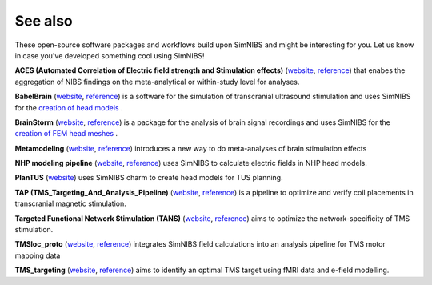 .. _external_packages:

See also
=========

These open-source software packages and workflows build upon SimNIBS and might be interesting for you. Let us know in case you've developed something cool using SimNIBS!

**ACES (Automated Correlation of Electric field strength and Stimulation effects)** (`website <https://osf.io/5rswh>`_, `reference <https://www.brainstimjrnl.com/article/S1935-861X(24)00061-5/fulltext>`_) that enabes the aggregation of NIBS findings on the meta-analytical or within-study level for analyses.

**BabelBrain** (`website <https://github.com/ProteusMRIgHIFU/BabelBrain>`_, `reference <https://ieeexplore.ieee.org/document/10121198>`_) is a software for the simulation of transcranial ultrasound stimulation and uses SimNIBS for the `creation of head models <https://proteusmrighifu.github.io/BabelBrain/pipeline/Preliminary_steps.html>`_ .

**BrainStorm** (`website <https://neuroimage.usc.edu/brainstorm>`_, `reference <https://doi.org/10.1155/2011/879716>`_) is a package for the analysis of brain signal recordings and uses SimNIBS for the `creation of FEM head meshes <https://neuroimage.usc.edu/brainstorm/Tutorials/FemMesh>`_ .

**Metamodeling** (`website <https://github.com/Miles2708/Metamodeling_WM>`_, `reference <https://www.sciencedirect.com/science/article/pii/S0149763421003602?via%3Dihub>`_) introduces a new way to do meta-analyses of brain stimulation effects

**NHP modeling pipeline** (`website <https://github.com/ngoswami1/nhp-modeling-pipeline>`_, `reference <https://www.sciencedirect.com/science/article/pii/S0165027024001213>`_) uses SimNIBS to calculate electric fields in NHP head models.

**PlanTUS** (`website <https://github.com/mlueckel/PlanTUS>`_) uses SimNIBS charm to create head models for TUS planning.

**TAP (TMS_Targeting_And_Analysis_Pipeline)** (`website <https://github.com/moritzdannhauer/TAP>`_, `reference <https://iopscience.iop.org/article/10.1088/1741-2552/ac63a4/meta>`_) is a pipeline to optimize and verify coil placements in transcranial magnetic stimulation.

**Targeted Functional Network Stimulation (TANS)** (`website <https://github.com/cjl2007/Targeted-Functional-Network-Stimulation>`_, `reference <https://www.cell.com/neuron/fulltext/S0896-6273(22)00744-9>`_) aims to optimize the network-specificity of TMS stimulation.

**TMSloc_proto** (`website <https://gitlab.gwdg.de/tms-localization/papers/tmsloc_proto>`_, `reference <https://www.nature.com/articles/s41596-022-00776-6>`_) integrates SimNIBS field calculations into an analysis pipeline for TMS motor mapping data

**TMS_targeting** (`website <https://github.com/balders2/tms_targeting>`_, `reference <https://www.nature.com/articles/s41596-020-0387-4>`_) aims to identify an optimal TMS target using fMRI data and e-field modelling.
